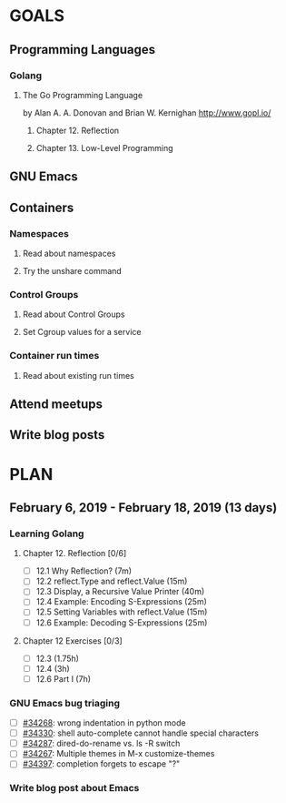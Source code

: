 #+AUTHOR: Bhavin Gandhi
#+EMAIL: bhavin7392@gmail.com
#+TAGS: read write dev ops event meeting # Need to be category
* GOALS
** Programming Languages
*** Golang
**** The Go Programming Language
     by Alan A. A. Donovan and Brian W. Kernighan
     http://www.gopl.io/
***** Chapter 12. Reflection
***** Chapter 13. Low-Level Programming
** GNU Emacs
** Containers
*** Namespaces
**** Read about namespaces
**** Try the unshare command
*** Control Groups
**** Read about Control Groups
**** Set Cgroup values for a service
*** Container run times
**** Read about existing run times
** Attend meetups
** Write blog posts
* PLAN
** February  6, 2019 - February 18, 2019 (13 days)
   :PROPERTIES:
   :wpd-bhavin192: 1
   :END:
*** Learning Golang
**** Chapter 12. Reflection [0/6]
     :PROPERTIES:
     :ESTIMATED: 2
     :ACTUAL:
     :OWNER:    bhavin192
     :ID:       READ.1549470496
     :TASKID:   READ.1549470496
     :END:
     - [ ] 12.1 Why Reflection?                      (7m)
     - [ ] 12.2 reflect.Type and reflect.Value       (15m)
     - [ ] 12.3 Display, a Recursive Value Printer   (40m)
     - [ ] 12.4 Example: Encoding S-Expressions      (25m)
     - [ ] 12.5 Setting Variables with reflect.Value (15m)
     - [ ] 12.6 Example: Decoding S-Expressions      (25m)
**** Chapter 12 Exercises [0/3]
     :PROPERTIES:
     :ESTIMATED: 6.75
     :ACTUAL:
     :OWNER:    bhavin192
     :ID:       DEV.1549470564
     :TASKID:   DEV.1549470564
     :END:
     - [ ] 12.3        (1.75h)
     - [ ] 12.4        (3h)
     - [ ] 12.6 Part I (7h)
*** GNU Emacs bug triaging
    :PROPERTIES:
    :ESTIMATED: 2
    :ACTUAL:
    :OWNER:    bhavin192
    :ID:       OPS.1549821237
    :TASKID:   OPS.1549821237
    :END:
    - [ ] [[https://debbugs.gnu.org/cgi/bugreport.cgi?bug=34268][#34268]]: wrong indentation in python mode
    - [ ] [[https://debbugs.gnu.org/cgi/bugreport.cgi?bug=34330][#34330]]: shell auto-complete cannot handle special characters
    - [ ] [[https://debbugs.gnu.org/cgi/bugreport.cgi?bug=34287][#34287]]: dired-do-rename vs. ls -R switch
    - [ ] [[https://debbugs.gnu.org/cgi/bugreport.cgi?bug=34267][#34267]]: Multiple themes in M-x customize-themes
    - [ ] [[https://debbugs.gnu.org/cgi/bugreport.cgi?bug=34397][#34397]]: completion forgets to escape "?"
*** Write blog post about Emacs
    :PROPERTIES:
    :ESTIMATED: 2
    :ACTUAL:
    :OWNER:    bhavin192
    :ID:       WRITE.1549821271
    :TASKID:   WRITE.1549821271
    :END:
